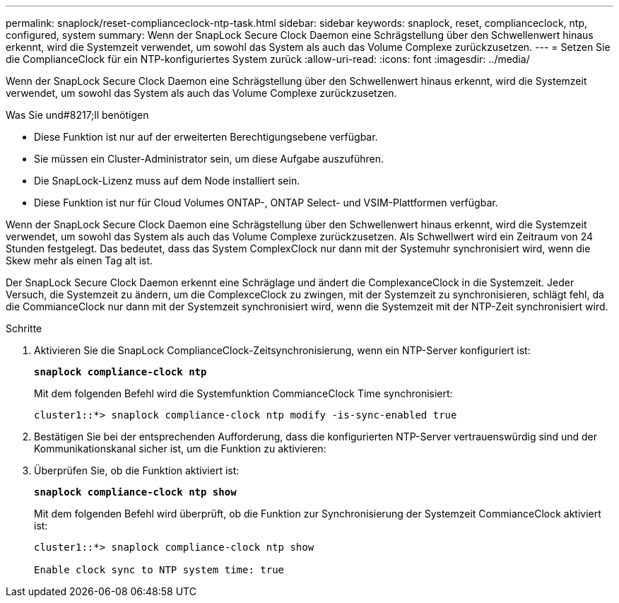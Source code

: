 ---
permalink: snaplock/reset-complianceclock-ntp-task.html 
sidebar: sidebar 
keywords: snaplock, reset, complianceclock, ntp, configured, system 
summary: Wenn der SnapLock Secure Clock Daemon eine Schrägstellung über den Schwellenwert hinaus erkennt, wird die Systemzeit verwendet, um sowohl das System als auch das Volume Complexe zurückzusetzen. 
---
= Setzen Sie die ComplianceClock für ein NTP-konfiguriertes System zurück
:allow-uri-read: 
:icons: font
:imagesdir: ../media/


[role="lead"]
Wenn der SnapLock Secure Clock Daemon eine Schrägstellung über den Schwellenwert hinaus erkennt, wird die Systemzeit verwendet, um sowohl das System als auch das Volume Complexe zurückzusetzen.

.Was Sie und#8217;ll benötigen
* Diese Funktion ist nur auf der erweiterten Berechtigungsebene verfügbar.
* Sie müssen ein Cluster-Administrator sein, um diese Aufgabe auszuführen.
* Die SnapLock-Lizenz muss auf dem Node installiert sein.
* Diese Funktion ist nur für Cloud Volumes ONTAP-, ONTAP Select- und VSIM-Plattformen verfügbar.


Wenn der SnapLock Secure Clock Daemon eine Schrägstellung über den Schwellenwert hinaus erkennt, wird die Systemzeit verwendet, um sowohl das System als auch das Volume Complexe zurückzusetzen. Als Schwellwert wird ein Zeitraum von 24 Stunden festgelegt. Das bedeutet, dass das System ComplexClock nur dann mit der Systemuhr synchronisiert wird, wenn die Skew mehr als einen Tag alt ist.

Der SnapLock Secure Clock Daemon erkennt eine Schräglage und ändert die ComplexanceClock in die Systemzeit. Jeder Versuch, die Systemzeit zu ändern, um die ComplexceClock zu zwingen, mit der Systemzeit zu synchronisieren, schlägt fehl, da die CommianceClock nur dann mit der Systemzeit synchronisiert wird, wenn die Systemzeit mit der NTP-Zeit synchronisiert wird.

.Schritte
. Aktivieren Sie die SnapLock ComplianceClock-Zeitsynchronisierung, wenn ein NTP-Server konfiguriert ist:
+
`*snaplock compliance-clock ntp*`

+
Mit dem folgenden Befehl wird die Systemfunktion CommianceClock Time synchronisiert:

+
[listing]
----
cluster1::*> snaplock compliance-clock ntp modify -is-sync-enabled true
----
. Bestätigen Sie bei der entsprechenden Aufforderung, dass die konfigurierten NTP-Server vertrauenswürdig sind und der Kommunikationskanal sicher ist, um die Funktion zu aktivieren:
. Überprüfen Sie, ob die Funktion aktiviert ist:
+
`*snaplock compliance-clock ntp show*`

+
Mit dem folgenden Befehl wird überprüft, ob die Funktion zur Synchronisierung der Systemzeit CommianceClock aktiviert ist:

+
[listing]
----
cluster1::*> snaplock compliance-clock ntp show

Enable clock sync to NTP system time: true
----

